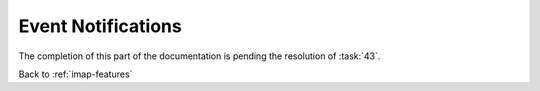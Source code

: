 ===================
Event Notifications
===================

The completion of this part of the documentation is pending the
resolution of :task:`43`.

Back to :ref:`imap-features`
